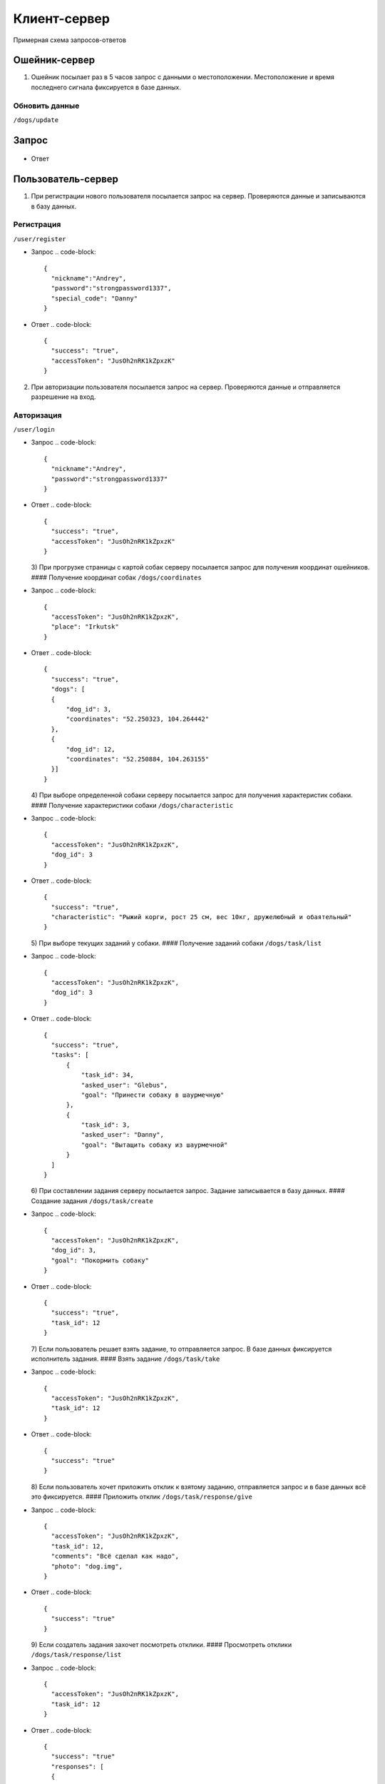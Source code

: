 Клиент-сервер
-------------

Примерная схема запросов-ответов

Ошейник-сервер
^^^^^^^^^^^^^^

1) Ошейник посылает раз в 5 часов запрос с данными о местоположении. Местоположение и время последнего сигнала фиксируется в базе данных.

Обновить данные
~~~~~~~~~~~~~~~

``/dogs/update``


Запрос
^^^^^^

  .. code-block::
     {
       "accessDogToken": "JusOh2nRK1kZpxzK",
       "dog_id": 44,
       "coordinates": "52.250323, 104.264442"
     }

* Ответ

  .. code-block:: 
     {
       "success": "true",
     }

Пользователь-сервер
^^^^^^^^^^^^^^^^^^^

1) При регистрации нового пользователя посылается запрос на сервер. Проверяются данные и записываются в базу данных.

Регистрация
~~~~~~~~~~~

``/user/register``


* Запрос
  .. code-block::

     {
       "nickname":"Andrey",
       "password":"strongpassword1337",
       "special_code": "Danny"
     }

* Ответ
  .. code-block::

     {
       "success": "true",
       "accessToken": "JusOh2nRK1kZpxzK"
     }

2) При авторизации пользователя посылается запрос на сервер. Проверяются данные и отправляется разрешение на вход.

Авторизация
~~~~~~~~~~~

``/user/login``


* Запрос
  .. code-block::

     {
       "nickname":"Andrey",
       "password":"strongpassword1337"
     }

* Ответ
  .. code-block::

     {
       "success": "true",
       "accessToken": "JusOh2nRK1kZpxzK"
     }
  3) При прогрузке страницы с картой собак серверу посылается запрос для получения координат ошейников.
  #### Получение координат собак
  ``/dogs/coordinates``
* Запрос
  .. code-block::

     {
       "accessToken": "JusOh2nRK1kZpxzK",
       "place": "Irkutsk"
     }

* Ответ
  .. code-block::

     {
       "success": "true",
       "dogs": [
       {
           "dog_id": 3,
           "coordinates": "52.250323, 104.264442"
       },
       {
           "dog_id": 12,
           "coordinates": "52.250884, 104.263155"
       }]
     }
  4) При выборе определенной собаки серверу посылается запрос для получения характеристик собаки.
  #### Получение характеристики собаки
  ``/dogs/characteristic``
* Запрос
  .. code-block::

     {
       "accessToken": "JusOh2nRK1kZpxzK",
       "dog_id": 3
     }

* Ответ
  .. code-block::

     {
       "success": "true",
       "characteristic": "Рыжий корги, рост 25 см, вес 10кг, дружелюбный и обаятельный"
     }
  5) При выборе текущих заданий у собаки.
  #### Получение заданий собаки
  ``/dogs/task/list``
* Запрос
  .. code-block::

     {
       "accessToken": "JusOh2nRK1kZpxzK",
       "dog_id": 3
     }

* Ответ
  .. code-block::

     {
       "success": "true",
       "tasks": [
           {
               "task_id": 34,
               "asked_user": "Glebus",
               "goal": "Принести собаку в шаурмечную"
           },
           {
               "task_id": 3,
               "asked_user": "Danny",
               "goal": "Вытащить собаку из шаурмечной"
           }
       ]
     }
  6) При составлении задания серверу посылается запрос. Задание записывается в базу данных.
  #### Создание задания
  ``/dogs/task/create``
* Запрос
  .. code-block::

     {
       "accessToken": "JusOh2nRK1kZpxzK",
       "dog_id": 3,
       "goal": "Покормить собаку"
     }

* Ответ
  .. code-block::

     {
       "success": "true",
       "task_id": 12
     }
  7) Если пользователь решает взять задание, то отправляется запрос. В базе данных фиксируется исполнитель задания.
  #### Взять задание
  ``/dogs/task/take``
* Запрос
  .. code-block::

     {
       "accessToken": "JusOh2nRK1kZpxzK",
       "task_id": 12
     }

* Ответ
  .. code-block::

     {
       "success": "true"
     }
  8) Если пользователь хочет приложить отклик к взятому заданию, отправляется запрос и в базе данных всё это фиксируется.
  #### Приложить отклик
  ``/dogs/task/response/give``
* Запрос
  .. code-block::

     {
       "accessToken": "JusOh2nRK1kZpxzK",
       "task_id": 12,
       "comments": "Всё сделал как надо",
       "photo": "dog.img",
     }

* Ответ
  .. code-block::

     {
       "success": "true"
     }
  9) Если создатель задания захочет посмотреть отклики.
  #### Просмотреть отклики
  ``/dogs/task/response/list``
* Запрос
  .. code-block::

     {
       "accessToken": "JusOh2nRK1kZpxzK",
       "task_id": 12
     }

* Ответ
  .. code-block::

     {
       "success": "true"
       "responses": [
       {
           "response_user": "Danny",
           "comment": "Всё сделал как надо",
           "photo": "dog.img"
       },
       {
           "response_user": "Danny",
           "comment": "Отвез в шаурменко",
           "photo": "dog2.img"
       }]
     }
  10) Подтверждение, что задание выполнено или отменить задание.
  #### Подтверждение, что задание выполнено
  ``/dogs/task/confirm``
* Запрос
  .. code-block::

     {
       "accessToken": "JusOh2nRK1kZpxzK",
       "task_id": 12,
       "done": "true" 
     }

* Ответ
  .. code-block::

     {
       "success": "true"
     }

Админ-сервер
^^^^^^^^^^^^

1) При регистрации новой собаки на сервер посылается запрос с данными о собаке. Соответственно эти данные фиксируется в базе данных.

Регистрация новой собаки
~~~~~~~~~~~~~~~~~~~~~~~~

``/dogs/register``


* Запрос
  .. code-block::

     {
       "accessToken": "JusOh2nRK1kZpxzK",
       "characteristic": "Рыжий корги, рост 25 см, вес 10кг, дружелюбный и обаятельный",
       "place": "Irkutsk",
     }

* Ответ
  .. code-block::

     {
       "success": "true",
       "dog_id": 44,
       "accessDogToken": "JusOh2nRK1kZpxzK"
     }

2) Посылается запрос, чтобы получить дату последнего сигнала и координаты.

Получить данные
~~~~~~~~~~~~~~~

``/dogs/info``


* Запрос
  .. code-block::

     {
       "accessToken": "JusOh2nRK1kZpxzK",
       "dog_id": 12,
     }

* Ответ
  .. code-block::

     {
       "lastsend": "2024.11.04T11:44:12",
       "coordinates": "52.250323, 104.264442"
     }
  3) Админ может заблокировать пользователя, который нарушил правила, либо его разбанить.
  #### Поменять статус пользователя
  ``/user/changestatus``
* Запрос
  .. code-block::

     {
       "accessToken": "JusOh2nRK1kZpxzK",
       "changed_user_login": 12,
       "delete": true
     }

* Ответ
  .. code-block::

     {
       "success": "true"
     }
  4) Админ может заблокировать/разблокировать собаку.
  #### Поменять статус собаки
  ``/dogs/changestatus``
* Запрос
  .. code-block::

     {
       "accessToken": "JusOh2nRK1kZpxzK",
       "dog_id": 12,
       "delete": true
     }

* Ответ
  .. code-block::

     {
       "success": "true"
     }
